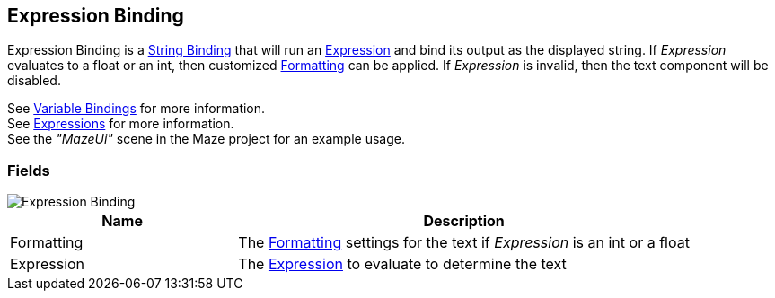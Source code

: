 [#manual/expression-binding]

## Expression Binding

Expression Binding is a <<manual/string-binding.html,String Binding>> that will run an <<reference/expression.html,Expression>> and bind its output as the displayed string. If _Expression_ evaluates to a float or an int, then customized <<reference/binding-formatter.html,Formatting>> can be applied. If _Expression_ is invalid, then the text component will be disabled.

See <<topics/bindings/variable-bindings.html,Variable Bindings>> for more information. +
See <<topics/variables/writing-expressions.html,Expressions>> for more information. +
See the _"MazeUi"_ scene in the Maze project for an example usage.

### Fields

image::expression-binding.png[Expression Binding]

[cols="1,2"]
|===
| Name	| Description

| Formatting	| The <<reference/binding-formatter.html,Formatting>> settings for the text if _Expression_ is an int or a float
| Expression	| The <<reference/expression,Expression>> to evaluate to determine the text
|===

ifdef::backend-multipage_html5[]
<<reference/expression-binding.html,Reference>>
endif::[]